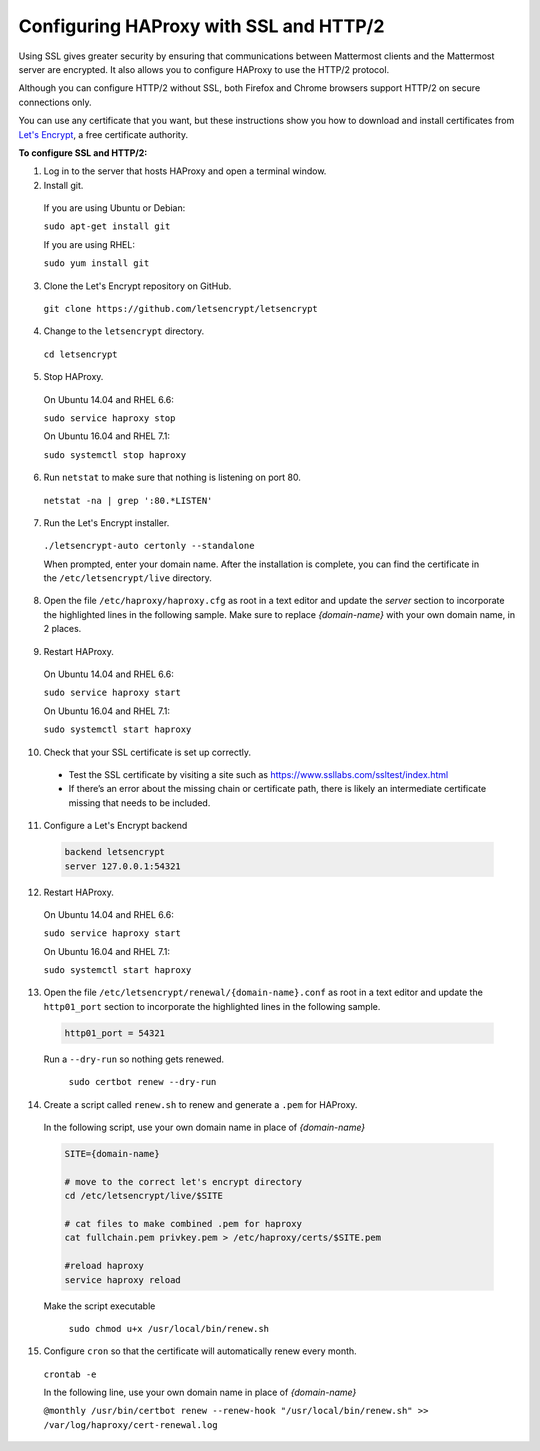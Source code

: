 .. _config-ssl-http2-nginx:

Configuring HAProxy with SSL and HTTP/2
=====================================

Using SSL gives greater security by ensuring that communications between Mattermost clients and the Mattermost server are encrypted. It also allows you to configure HAProxy to use the HTTP/2 protocol.

Although you can configure HTTP/2 without SSL, both Firefox and Chrome browsers support HTTP/2 on secure connections only.

You can use any certificate that you want, but these instructions show you how to download and install certificates from `Let's Encrypt <https://letsencrypt.org/>`_, a free certificate authority.

**To configure SSL and HTTP/2:**

1. Log in to the server that hosts HAProxy and open a terminal window.
2. Install git.

  If you are using Ubuntu or Debian:

  ``sudo apt-get install git``

  If you are using RHEL:

  ``sudo yum install git``

3. Clone the Let's Encrypt repository on GitHub.

  ``git clone https://github.com/letsencrypt/letsencrypt``

4. Change to the ``letsencrypt`` directory.

  ``cd letsencrypt``

5. Stop HAProxy.

  On Ubuntu 14.04 and RHEL 6.6:

  ``sudo service haproxy stop``

  On Ubuntu 16.04 and RHEL 7.1:

  ``sudo systemctl stop haproxy``

6. Run ``netstat`` to make sure that nothing is listening on port 80.

  ``netstat -na | grep ':80.*LISTEN'``

7. Run the Let's Encrypt installer.

  ``./letsencrypt-auto certonly --standalone``

  When prompted, enter your domain name. After the installation is complete, you can find the certificate in the   ``/etc/letsencrypt/live`` directory.

8. Open the file ``/etc/haproxy/haproxy.cfg`` as root in a text editor and update the *server* section to incorporate the highlighted lines in the following sample. Make sure to replace *{domain-name}* with your own domain name, in 2 places.

  .. code-block:: none
    :emphasize-lines: 6-10, 13, 15-23, 33

    .
    .
    .
    frontend www-http
    redirect scheme https code 301 if !{ ssl_fc }
    
    frontend www-https
    bind *:443 ssl crt /etc/haproxy/certs/{domain-name}/{domain-name}.pem
    default_backend mattermost

9. Restart HAProxy.

  On Ubuntu 14.04 and RHEL 6.6:

  ``sudo service haproxy start``

  On Ubuntu 16.04 and RHEL 7.1:

  ``sudo systemctl start haproxy``

10. Check that your SSL certificate is set up correctly.

  * Test the SSL certificate by visiting a site such as https://www.ssllabs.com/ssltest/index.html
  * If there’s an error about the missing chain or certificate path, there is likely an intermediate certificate missing that needs to be included.

11. Configure a Let's Encrypt backend

  .. code-block:: none
  
    backend letsencrypt
    server 127.0.0.1:54321
    
12. Restart HAProxy.

  On Ubuntu 14.04 and RHEL 6.6:

  ``sudo service haproxy start``

  On Ubuntu 16.04 and RHEL 7.1:

  ``sudo systemctl start haproxy``
  
13. Open the file ``/etc/letsencrypt/renewal/{domain-name}.conf`` as root in a text editor and update the ``http01_port`` section to incorporate the highlighted lines in the following sample.

  .. code-block:: none
  
    http01_port = 54321
    
  Run a ``--dry-run`` so nothing gets renewed.
    
    ``sudo certbot renew --dry-run``

14. Create a script called ``renew.sh`` to renew and generate a ``.pem`` for HAProxy.

  In the following script, use your own domain name in place of *{domain-name}*
  
  .. code-block:: none
  
    SITE={domain-name}
    
    # move to the correct let's encrypt directory
    cd /etc/letsencrypt/live/$SITE
    
    # cat files to make combined .pem for haproxy
    cat fullchain.pem privkey.pem > /etc/haproxy/certs/$SITE.pem
    
    #reload haproxy
    service haproxy reload
    
  Make the script executable
  
    ``sudo chmod u+x /usr/local/bin/renew.sh``
    
15. Configure ``cron`` so that the certificate will automatically renew every month.
  
  ``crontab -e``

  In the following line, use your own domain name in place of *{domain-name}*

  ``@monthly /usr/bin/certbot renew --renew-hook "/usr/local/bin/renew.sh" >> /var/log/haproxy/cert-renewal.log``
